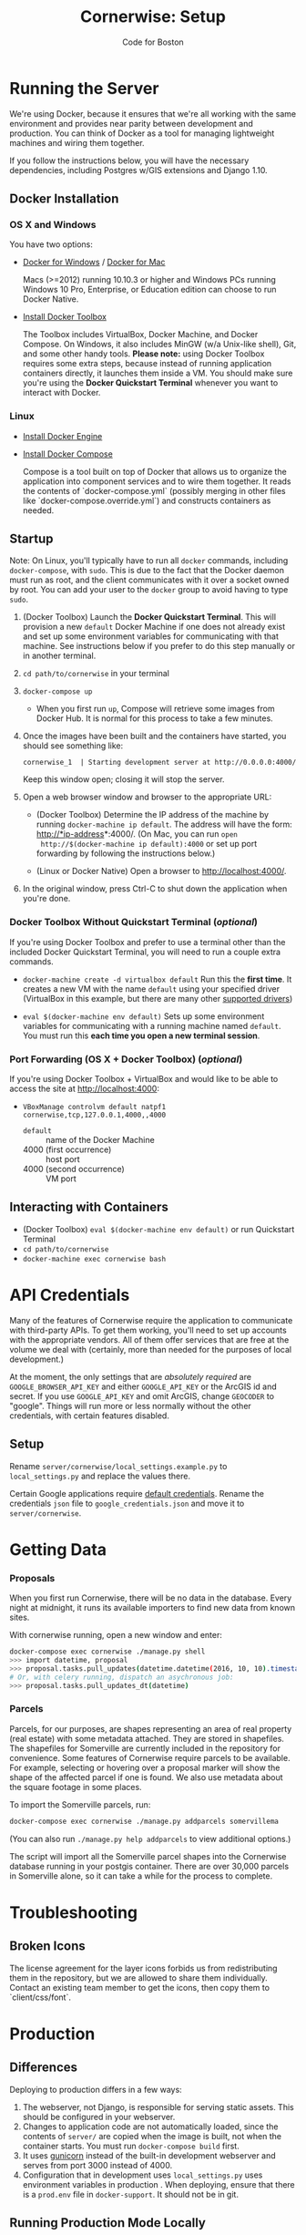 #+TITLE: Cornerwise: Setup
#+AUTHOR: Code for Boston
#+OPTIONS: toc:nil


* Running the Server

  We're using Docker, because it ensures that we're all working with the same
  environment and provides near parity between development and production. You
  can think of Docker as a tool for managing lightweight machines and wiring
  them together.

  If you follow the instructions below, you will have the necessary
  dependencies, including Postgres w/GIS extensions and Django 1.10.

** Docker Installation

*** OS X and Windows
    You have two options:
    - [[https://docs.docker.com/engine/installation/windows/][Docker for Windows]] / [[https://docs.docker.com/engine/installation/mac/][Docker for Mac]] 
      
      Macs (>=2012) running 10.10.3 or higher and Windows PCs running Windows 10
      Pro, Enterprise, or Education edition can choose to run Docker Native.

    - [[https://www.docker.com/toolbox][Install Docker Toolbox]]
      
      The Toolbox includes VirtualBox, Docker Machine, and Docker Compose. On
      Windows, it also includes MinGW (w/a Unix-like shell), Git, and some other
      handy tools. *Please note:* using Docker Toolbox requires some extra
      steps, because instead of running application containers directly, it
      launches them inside a VM. You should make sure you're using the *Docker
      Quickstart Terminal* whenever you want to interact with Docker.

*** Linux
    - [[https://docs.docker.com/engine/installation/linux/ubuntulinux/][Install Docker Engine]]
    
    - [[https://docs.docker.com/compose/install/][Install Docker Compose]]

      Compose is a tool built on top of Docker that allows us to organize the
      application into component services and to wire them together. It reads
      the contents of `docker-compose.yml` (possibly merging in other files like
      `docker-compose.override.yml`) and constructs containers as needed.

** Startup

   Note: On Linux, you'll typically have to run all ~docker~ commands, including
   ~docker-compose~, with ~sudo~. This is due to the fact that the Docker daemon
   must run as root, and the client communicates with it over a socket owned by
   root. You can add your user to the ~docker~ group to avoid having to type
   ~sudo~.

   1. (Docker Toolbox) Launch the *Docker Quickstart Terminal*. This will
      provision a new ~default~ Docker Machine if one does not already exist and
      set up some environment variables for communicating with that machine. See
      instructions below if you prefer to do this step manually or in another
      terminal.

   2. ~cd path/to/cornerwise~ in your terminal

   3. ~docker-compose up~
      - When you first run ~up~, Compose will retrieve some images from Docker
        Hub. It is normal for this process to take a few minutes.

   4. Once the images have been built and the containers have started, you
      should see something like:

      ~cornerwise_1  | Starting development server at http://0.0.0.0:4000/~

      Keep this window open; closing it will stop the server.

   6. Open a web browser window and browser to the appropriate URL:
      - (Docker Toolbox) Determine the IP address of the machine by running
        ~docker-machine ip default~. The address will have the form:
        http://*ip-address*:4000/. (On Mac, you can run ~open
        http://$(docker-machine ip default):4000~ or set up port forwarding by
        following the instructions below.)

      - (Linux or Docker Native) Open a browser to http://localhost:4000/.

   7. In the original window, press Ctrl-C to shut down the application when
      you're done.

*** Docker Toolbox Without Quickstart Terminal (/optional/)
    If you're using Docker Toolbox and prefer to use a terminal other than the
    included Docker Quickstart Terminal, you will need to run a couple extra
    commands.

    - ~docker-machine create -d virtualbox default~
      Run this the *first time*. It creates a new VM with the name ~default~ using
      your specified driver (VirtualBox in this example, but there are many
      other [[https://docs.docker.com/machine/drivers/][supported drivers]])

    - ~eval $(docker-machine env default)~
      Sets up some environment variables for communicating with a running machine
      named ~default~. You must run this *each time you open a new terminal
      session*.

*** Port Forwarding (OS X + Docker Toolbox) (/optional/)
    If you're using Docker Toolbox + VirtualBox and would like to be able to
    access the site at http://localhost:4000:

    - ~VBoxManage controlvm default natpf1 cornerwise,tcp,127.0.0.1,4000,,4000~
      - ~default~ :: name of the Docker Machine
      - 4000 (first occurrence) :: host port
      - 4000 (second occurrence) :: VM port

** Interacting with Containers
   - (Docker Toolbox) ~eval $(docker-machine env default)~ or run Quickstart
     Terminal
   - ~cd path/to/cornerwise~
   - ~docker-machine exec cornerwise bash~

* API Credentials

  Many of the features of Cornerwise require the application to communicate with
  third-party APIs. To get them working, you'll need to set up accounts with the
  appropriate vendors. All of them offer services that are free at the volume we
  deal with (certainly, more than needed for the purposes of local development.)

  At the moment, the only settings that are /absolutely required/ are
  ~GOOGLE_BROWSER_API_KEY~ and either ~GOOGLE_API_KEY~ or the ArcGIS id and
  secret. If you use ~GOOGLE_API_KEY~ and omit ArcGIS, change ~GEOCODER~ to
  "google". Things will run more or less normally without the other credentials,
  with certain features disabled.

** Setup

   Rename ~server/cornerwise/local_settings.example.py~ to ~local_settings.py~
   and replace the values there.

   Certain Google applications require [[https://developers.google.com/identity/protocols/application-default-credentials][default credentials]].  Rename the
   credentials ~json~ file to ~google_credentials.json~ and move it to
   ~server/cornerwise~.

* Getting Data
*** Proposals
  
    When you first run Cornerwise, there will be no data in the database. Every
    night at midnight, it runs its available importers to find new data from known
    sites.

    With cornerwise running, open a new window and enter:

    #+BEGIN_SRC bash
    docker-compose exec cornerwise ./manage.py shell
    >>> import datetime, proposal
    >>> proposal.tasks.pull_updates(datetime.datetime(2016, 10, 10).timestamp())
    # Or, with celery running, dispatch an asychronous job:
    >>> proposal.tasks.pull_updates_dt(datetime)
    #+END_SRC

*** Parcels
    Parcels, for our purposes, are shapes representing an area of real property
    (real estate) with some metadata attached. They are stored in shapefiles.
    The shapefiles for Somerville are currently included in the repository for
    convenience. Some features of Cornerwise require parcels to be available.
    For example, selecting or hovering over a proposal marker will show the
    shape of the affected parcel if one is found. We also use metadata about the
    square footage in some places.

    To import the Somerville parcels, run:

    #+BEGIN_SRC bash
    docker-compose exec cornerwise ./manage.py addparcels somervillema
    #+END_SRC

    (You can also run ~./manage.py help addparcels~ to view additional options.)

    The script will import all the Somerville parcel shapes into the Cornerwise
    database running in your postgis container. There are over 30,000 parcels in
    Somerville alone, so it can take a while for the process to complete.

* Troubleshooting
** Broken Icons
   The license agreement for the layer icons forbids us from redistributing them
   in the repository, but we are allowed to share them individually. Contact an
   existing team member to get the icons, then copy them to `client/css/font`.

* Production
** Differences
   Deploying to production differs in a few ways:
   1. The webserver, not Django, is responsible for serving static assets. This
      should be configured in your webserver.
   2. Changes to application code are not automatically loaded, since the contents
      of ~server/~ are copied when the image is built, not when the container
      starts. You must run ~docker-compose build~ first.
   3. It uses [[http://gunicorn.org][gunicorn]] instead of the built-in development webserver and serves
      from port 3000 instead of 4000.
   4. Configuration that in development uses ~local_settings.py~ uses
      environment variables in production . When deploying, ensure that there is
      a ~prod.env~ file in ~docker-support~. It should not be in git.

** Running Production Mode Locally
   The ~docker-compose.nginx.yml~ file contains the necessary configuration to
   run Cornerwise in production mode behind a reverse proxy, mirroring the
   production setup. To run it:
   1. Copy ~docker-support/nginx.env.example~ to ~docker-support/nginx.env~,
      replacing the variables with appropriate values. (The application will
      fail gracefully if you omit most settings, but you will need to have a
      GOOGLE_BROWSER_API_KEY and a geocoder at minimum.)
   2. Run ~docker-compose -f docker-compose.nginx.yml up~ to start running the
      application.
   3. The application will be running at http://localhost:4000.

* Starting Fresh
  To start over with a clean database, cd to the the project directory and run
  ~docker-compose down -v~. This will shut down the running containers and delete
  them. It will also delete all of the named volumes and any data they may
  contain.

* Uninstalling
** Stop and Remove Containers
   - In the ~cornerwise~ directory, run ~docker-compose down -v~
** Remove the image:

   #+BEGIN_SRC bash
   docker rmi bdsand/cornerwise
   #+END_SRC

   Or, if you'd like to remove all the images we use:

   #+BEGIN_SRC bash
   docker rmi bdsand/cornerwise redis mdillion/postgis nginx
   #+END_SRC
